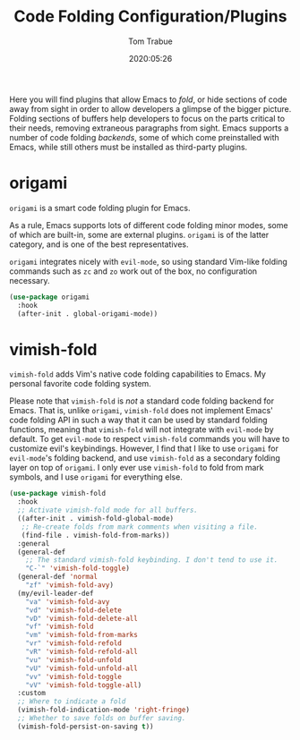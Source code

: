 #+title:  Code Folding Configuration/Plugins
#+author: Tom Trabue
#+email:  tom.trabue@gmail.com
#+date:   2020:05:26
#+STARTUP: fold

Here you will find plugins that allow Emacs to /fold/, or hide sections of code
away from sight in order to allow developers a glimpse of the bigger
picture. Folding sections of buffers help developers to focus on the parts
critical to their needs, removing extraneous paragraphs from sight. Emacs
supports a number of code folding /backends/, some of which come preinstalled
with Emacs, while still others must be installed as third-party plugins.

* origami
  =origami= is a smart code folding plugin for Emacs.

  As a rule, Emacs supports lots of different code folding minor modes, some of
  which are built-in, some are external plugins. =origami= is of the latter
  category, and is one of the best representatives.

  =origami= integrates nicely with =evil-mode=, so using standard Vim-like
  folding commands such as =zc= and =zo= work out of the box, no configuration
  necessary.

  #+begin_src emacs-lisp
    (use-package origami
      :hook
      (after-init . global-origami-mode))
  #+end_src

* vimish-fold
  =vimish-fold= adds Vim's native code folding capabilities to Emacs. My
  personal favorite code folding system.

  Please note that =vimish-fold= is /not/ a standard code folding backend for
  Emacs. That is, unlike =origami=, =vimish-fold= does not implement Emacs' code
  folding API in such a way that it can be used by standard folding functions,
  meaning that =vimish-fold= will not integrate with =evil-mode= by default. To
  get =evil-mode= to respect =vimish-fold= commands you will have to customize
  evil's keybindings. However, I find that I like to use =origami= for
  =evil-mode='s folding backend, and use =vimish-fold= as a secondary folding
  layer on top of =origami=. I only ever use =vimish-fold= to fold from mark
  symbols, and I use =origami= for everything else.

  #+begin_src emacs-lisp
    (use-package vimish-fold
      :hook
      ;; Activate vimish-fold mode for all buffers.
      ((after-init . vimish-fold-global-mode)
       ;; Re-create folds from mark comments when visiting a file.
       (find-file . vimish-fold-from-marks))
      :general
      (general-def
        ;; The standard vimish-fold keybinding. I don't tend to use it.
        "C-`" 'vimish-fold-toggle)
      (general-def 'normal
        "zf" 'vimish-fold-avy)
      (my/evil-leader-def
        "va" 'vimish-fold-avy
        "vd" 'vimish-fold-delete
        "vD" 'vimish-fold-delete-all
        "vf" 'vimish-fold
        "vm" 'vimish-fold-from-marks
        "vr" 'vimish-fold-refold
        "vR" 'vimish-fold-refold-all
        "vu" 'vimish-fold-unfold
        "vU" 'vimish-fold-unfold-all
        "vv" 'vimish-fold-toggle
        "vV" 'vimish-fold-toggle-all)
      :custom
      ;; Where to indicate a fold
      (vimish-fold-indication-mode 'right-fringe)
      ;; Whether to save folds on buffer saving.
      (vimish-fold-persist-on-saving t))
  #+end_src
